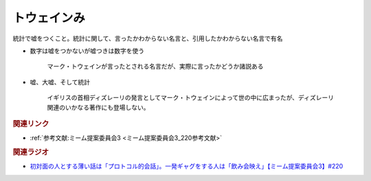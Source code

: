 トウェインみ
==========================================
.. glossary::
    トウェインみ : と

統計で嘘をつくこと。統計に関して、言ったかわからない名言と、引用したかわからない名言で有名

* 数字は嘘をつかないが嘘つきは数字を使う

    マーク・トウェインが言ったとされる名言だが、実際に言ったかどうか諸説ある


* 嘘、大嘘、そして統計

    イギリスの首相ディズレーリの発言としてマーク・トウェインによって世の中に広まったが、ディズレーリ関連のいかなる著作にも登場しない。

.. rubric:: 関連リンク
* :ref:`参考文献:ミーム提案委員会3 <ミーム提案委員会3_220参考文献>`

.. rubric:: 関連ラジオ
* `初対面の人とする薄い話は「プロトコル的会話」。一発ギャグをする人は「飲み会映え」【ミーム提案委員会3】#220`_

.. _初対面の人とする薄い話は「プロトコル的会話」。一発ギャグをする人は「飲み会映え」【ミーム提案委員会3】#220: https://www.youtube.com/watch?v=tJlfBVDc28U
